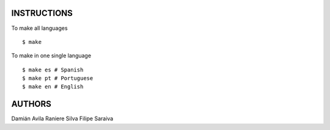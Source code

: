INSTRUCTIONS
============

To make all languages

::

    $ make

To make in one single language

::

    $ make es # Spanish
    $ make pt # Portuguese
    $ make en # English

AUTHORS
=======

Damián Avila
Raniere Silva
Filipe Saraiva
